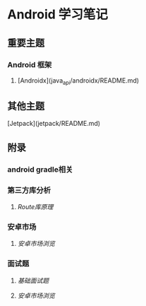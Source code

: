 * Android 学习笔记

** 重要主题

*** Android 框架

1. [Androidx](java_api/androidx/README.md)

** 其他主题

[Jetpack](jetpack/README.md)

** 附录

*** android gradle相关


*** 第三方库分析

1. [[appendix/appendix-lib/aroute/aroute.org][Route库原理]]

*** 安卓市场

1. [[appendix/appendix-market/README.md][安卓市场浏览]]

*** 面试题

1. [[appendix/appendix-quiz/basic.md][基础面试题]]

1. [[appendix/appendix-appendix-quiz/README.md][安卓市场浏览]]
